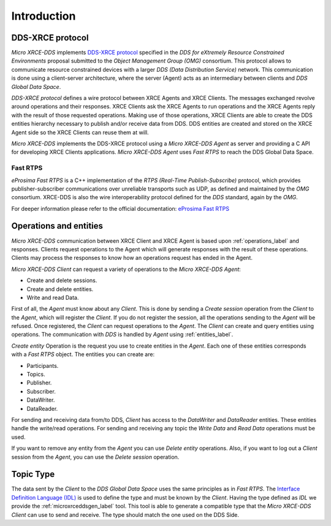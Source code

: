 .. _user:

Introduction
============

DDS-XRCE protocol
-----------------

`Micro XRCE-DDS` implements `DDS-XRCE protocol <https://www.omg.org/spec/DDS-XRCE/1.0/Beta1/PDF>`_
specified in the `DDS for eXtremely Resource Constrained Environments` proposal submitted to the `Object Management Group (OMG)` consortium.
This protocol allows to communicate resource constrained devices with a larger `DDS (Data Distribution Service)` network.
This communication is done using a client-server architecture,
where the server (Agent) acts as an intermediary between clients and `DDS Global Data Space`.

`DDS-XRCE protocol` defines a wire protocol between XRCE Agents and XRCE Clients.
The messages exchanged revolve around operations and their responses.
XRCE Clients ask the XRCE Agents to run operations and the XRCE Agents reply with the result of those requested operations.
Making use of those operations, XRCE Clients are able to create the DDS entities hierarchy necessary to publish and/or receive data from DDS.
DDS entities are created and stored on the XRCE Agent side so the XRCE Clients can reuse them at will.

`Micro XRCE-DDS` implements the DDS-XRCE protocol using a *Micro XRCE-DDS Agent* as server and providing a C API for developing XRCE Clients applications.
`Micro XRCE-DDS Agent` uses `Fast RTPS` to reach the DDS Global Data Space.

.. image:: images/xrcedds_architecture.png

Fast RTPS
`````````
*eProsima Fast RTPS* is a C++ implementation of the `RTPS (Real-Time Publish-Subscribe)` protocol,
which provides publisher-subscriber communications over unreliable transports such as UDP,
as defined and maintained by the `OMG` consortium.
XRCE-DDS is also the wire interoperability protocol defined for the `DDS` standard, again by the `OMG`.

For deeper information please refer to the official documentation: `eProsima Fast RTPS <http://eprosima-fast-rtps.readthedocs.io>`_

Operations and entities
-----------------------
*Micro XRCE-DDS* communication between XRCE Client and XRCE Agent is based upon :ref:`operations_label` and responses.
Clients request operations to the Agent which will generate responses with the result of these operations.
Clients may process the responses to know how an operations request has ended in the Agent.

*Micro XRCE-DDS Client* can request a variety of operations to the *Micro XRCE-DDS Agent*:

* Create and delete sessions.
* Create and delete entities.
* Write and read Data.

First of all, the `Agent` must know about any `Client`.
This is done by sending a `Create session` operation from the `Client` to the `Agent`, which will register the `Client`.
If you do not register the session, all the operations sending to the `Agent` will be refused.
Once registered, the `Client` can request operations to the `Agent`.
The `Client` can create and query entities using operations.
The communication with `DDS` is handled by `Agent` using :ref:`entities_label`.

`Create entity` Operation is the request you use to create entities in the `Agent`.
Each one of these entities corresponds with a `Fast RTPS` object.
The entities you can create are:

* Participants.
* Topics.
* Publisher.
* Subscriber.
* DataWriter.
* DataReader.

For sending and receiving data from/to DDS, `Client` has access to the `DataWriter` and `DataReader` entities.
These entities handle the write/read operations.
For sending and receiving any topic the `Write Data` and `Read Data` operations must be used.

If you want to remove any entity from the `Agent` you can use `Delete entity` operations.
Also, if you want to log out a `Client` session from the `Agent`, you can use the `Delete session` operation.

Topic Type
----------
The data sent by the `Client` to the `DDS Global Data Space` uses the same principles as in `Fast RTPS`.
The `Interface Definition Language (IDL) <https://www.omg.org/spec/IDL/4.2/PDF>`_ is used to define the type and must be known by the `Client`.
Having the type defined as `IDL` we provide the :ref:`microxrceddsgen_label` tool.
This tool is able to generate a compatible type that the *Micro XRCE-DDS Client* can use to send and receive.
The type should match the one used on the DDS Side.
